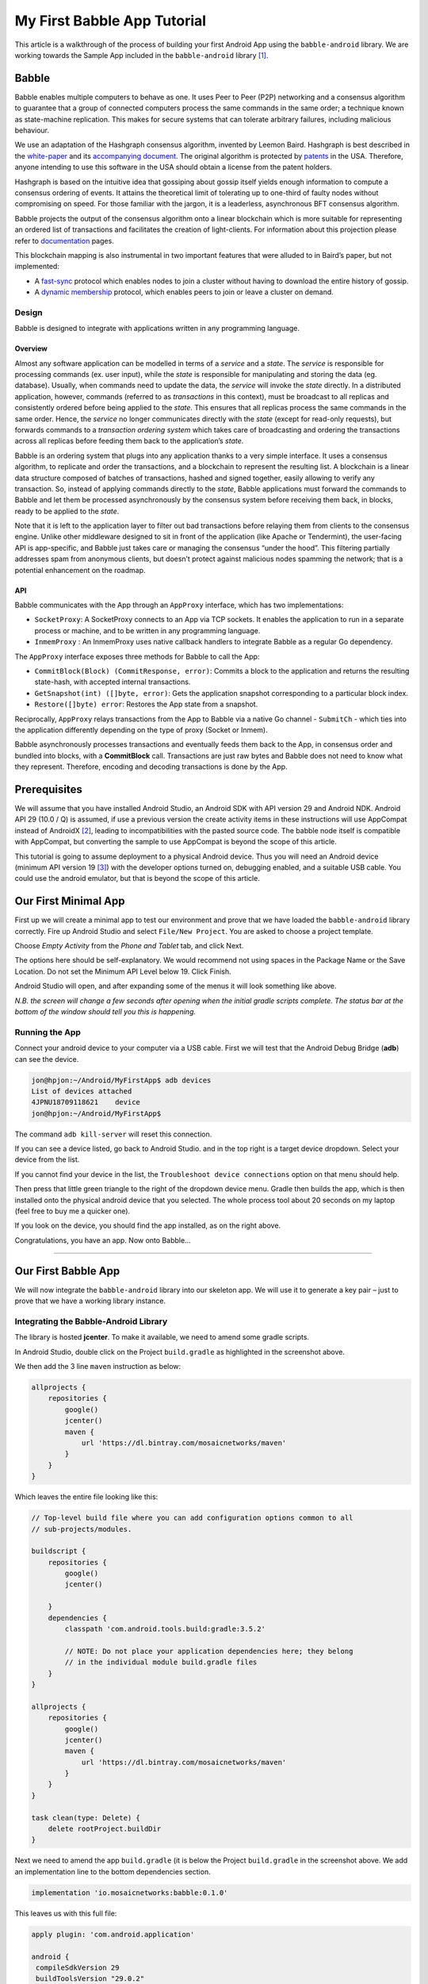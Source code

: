 My First Babble App Tutorial
============================

This article is a walkthrough of the process of building your first
Android App using the ``babble-android`` library. We are working towards
the Sample App included in the ``babble-android`` library [1]_.

Babble
------

Babble enables multiple computers to behave as one. It uses Peer to Peer
(P2P) networking and a consensus algorithm to guarantee that a group of
connected computers process the same commands in the same order; a
technique known as state-machine replication. This makes for secure
systems that can tolerate arbitrary failures, including malicious
behaviour.

We use an adaptation of the Hashgraph consensus algorithm, invented by
Leemon Baird. Hashgraph is best described in the
`white-paper <http://www.swirlds.com/downloads/SWIRLDS-TR-2016-01.pdf>`__
and its `accompanying
document <http://www.swirlds.com/downloads/SWIRLDS-TR-2016-02.pdf>`__.
The original algorithm is protected by
`patents <http://www.swirlds.com/ip/>`__ in the USA. Therefore, anyone
intending to use this software in the USA should obtain a license from
the patent holders.

Hashgraph is based on the intuitive idea that gossiping about gossip
itself yields enough information to compute a consensus ordering of
events. It attains the theoretical limit of tolerating up to one-third
of faulty nodes without compromising on speed. For those familiar with
the jargon, it is a leaderless, asynchronous BFT consensus algorithm.

Babble projects the output of the consensus algorithm onto a linear
blockchain which is more suitable for representing an ordered list of
transactions and facilitates the creation of light-clients. For
information about this projection please refer to
`documentation <http://docs.babble.io/en/latest/blockchain.html>`__
pages.

This blockchain mapping is also instrumental in two important features
that were alluded to in Baird’s paper, but not implemented:

-  A `fast-sync <http://docs.babble.io/en/latest/fastsync.html>`__
   protocol which enables nodes to join a cluster without having to
   download the entire history of gossip.

-  A `dynamic
   membership <http://docs.babble.io/en/latest/dynamic_membership.html>`__
   protocol, which enables peers to join or leave a cluster on demand.

Design
~~~~~~

Babble is designed to integrate with applications written in any
programming language.

Overview
^^^^^^^^

|image0|

Almost any software application can be modelled in terms of a *service*
and a *state*. The *service* is responsible for processing commands (ex.
user input), while the *state* is responsible for manipulating and
storing the data (eg. database). Usually, when commands need to update
the data, the *service* will invoke the *state* directly. In a
distributed application, however, commands (referred to as
*transactions* in this context), must be broadcast to all replicas and
consistently ordered before being applied to the *state*. This ensures
that all replicas process the same commands in the same order. Hence,
the *service* no longer communicates directly with the *state* (except
for read-only requests), but forwards commands to a *transaction
ordering system* which takes care of broadcasting and ordering the
transactions across all replicas before feeding them back to the
application’s *state*.

Babble is an ordering system that plugs into any application thanks to a
very simple interface. It uses a consensus algorithm, to replicate and
order the transactions, and a blockchain to represent the resulting
list. A blockchain is a linear data structure composed of batches of
transactions, hashed and signed together, easily allowing to verify any
transaction. So, instead of applying commands directly to the *state*,
Babble applications must forward the commands to Babble and let them be
processed asynchronously by the consensus system before receiving them
back, in blocks, ready to be applied to the *state*.

Note that it is left to the application layer to filter out bad
transactions before relaying them from clients to the consensus engine.
Unlike other middleware designed to sit in front of the application
(like Apache or Tendermint), the user-facing API is app-specific, and
Babble just takes care or managing the consensus “under the hood”. This
filtering partially addresses spam from anonymous clients, but doesn’t
protect against malicious nodes spamming the network; that is a
potential enhancement on the roadmap.

API
^^^

Babble communicates with the App through an ``AppProxy`` interface,
which has two implementations:

-  ``SocketProxy``: A SocketProxy connects to an App via TCP sockets. It
   enables the application to run in a separate process or machine, and
   to be written in any programming language.

-  ``InmemProxy`` : An InmemProxy uses native callback handlers to
   integrate Babble as a regular Go dependency.

The ``AppProxy`` interface exposes three methods for Babble to call the
App:

-  ``CommitBlock(Block) (CommitResponse, error)``: Commits a block to
   the application and returns the resulting state-hash, with accepted
   internal transactions.
-  ``GetSnapshot(int) ([]byte, error)``: Gets the application snapshot
   corresponding to a particular block index.
-  ``Restore([]byte) error``: Restores the App state from a snapshot.

Reciprocally, ``AppProxy`` relays transactions from the App to Babble
via a native Go channel - ``SubmitCh`` - which ties into the application
differently depending on the type of proxy (Socket or Inmem).

Babble asynchronously processes transactions and eventually feeds them
back to the App, in consensus order and bundled into blocks, with a
**CommitBlock** call. Transactions are just raw bytes and Babble does
not need to know what they represent. Therefore, encoding and decoding
transactions is done by the App.

.. container::

   .. raw:: latex

      \pagebreak

Prerequisites
-------------

We will assume that you have installed Android Studio, an Android SDK
with API version 29 and Android NDK. Android API 29 (10.0 / Q) is
assumed, if use a previous version the create activity items in these
instructions will use AppCompat instead of AndroidX [2]_, leading to
incompatibilities with the pasted source code. The babble node itself is
compatible with AppCompat, but converting the sample to use AppCompat is
beyond the scope of this article.

This tutorial is going to assume deployment to a physical Android
device. Thus you will need an Android device (minimum API version
19 [3]_) with the developer options turned on, debugging enabled, and a
suitable USB cable. You could use the android emulator, but that is
beyond the scope of this article.

.. container::

   .. raw:: latex

      \pagebreak

Our First Minimal App
---------------------

First up we will create a minimal app to test our environment and prove
that we have loaded the ``babble-android`` library correctly. Fire up
Android Studio and select ``File/New Project``. You are asked to choose
a project template.

|image1|

Choose *Empty Activity* from the *Phone and Tablet* tab, and click Next.

|image2|

The options here should be self-explanatory. We would recommend not
using spaces in the Package Name or the Save Location. Do not set the
Minimum API Level below 19. Click Finish.

|image3|

Android Studio will open, and after expanding some of the menus it will
look something like above.

*N.B. the screen will change a few seconds after opening when the
initial gradle scripts complete. The status bar at the bottom of the
window should tell you this is happening.*

.. container::

   .. raw:: latex

      \pagebreak

Running the App
~~~~~~~~~~~~~~~

Connect your android device to your computer via a USB cable. First we
will test that the Android Debug Bridge (**adb**) can see the device.

.. code:: bash

   jon@hpjon:~/Android/MyFirstApp$ adb devices
   List of devices attached
   4JPNU18709118621    device
   jon@hpjon:~/Android/MyFirstApp$ 

The command ``adb kill-server`` will reset this connection.

If you can see a device listed, go back to Android Studio. and in the
top right is a target device dropdown. Select your device from the list.

|image4|

If you cannot find your device in the list, the
``Troubleshoot device connections`` option on that menu should help.

Then press that little green triangle to the right of the dropdown
device menu. Gradle then builds the app, which is then installed onto
the physical android device that you selected. The whole process tool
about 20 seconds on my laptop (feel free to buy me a quicker one).

|image5| |image6|

If you look on the device, you should find the app installed, as on the
right above.

Congratulations, you have an app. Now onto Babble…

--------------

.. container::

   .. raw:: latex

      \pagebreak

Our First Babble App
--------------------

We will now integrate the ``babble-android`` library into our skeleton
app. We will use it to generate a key pair – just to prove that we have
a working library instance.

Integrating the Babble-Android Library
~~~~~~~~~~~~~~~~~~~~~~~~~~~~~~~~~~~~~~

The library is hosted **jcenter**. To make it available, we need to
amend some gradle scripts.

|image7|

In Android Studio, double click on the Project ``build.gradle`` as
highlighted in the screenshot above.

We then add the 3 line ``maven`` instruction as below:

.. code:: gradle

   allprojects {
       repositories {
           google()
           jcenter()
           maven {
               url 'https://dl.bintray.com/mosaicnetworks/maven'
           }
       }
   } 

Which leaves the entire file looking like this:

.. code:: gradle

   // Top-level build file where you can add configuration options common to all
   // sub-projects/modules.

   buildscript {
       repositories {
           google()
           jcenter()
           
       }
       dependencies {
           classpath 'com.android.tools.build:gradle:3.5.2'
           
           // NOTE: Do not place your application dependencies here; they belong
           // in the individual module build.gradle files
       }
   }

   allprojects {
       repositories {
           google()
           jcenter()
           maven {
               url 'https://dl.bintray.com/mosaicnetworks/maven'
           }
       }
   }

   task clean(type: Delete) {
       delete rootProject.buildDir
   }
    

Next we need to amend the app ``build.gradle`` (it is below the Project
``build.gradle`` in the screenshot above. We add an implementation line
to the bottom dependencies section.

.. code:: gradle

   implementation 'io.mosaicnetworks:babble:0.1.0'

This leaves us with this full file:

.. code:: gradle

   apply plugin: 'com.android.application'

   android {
    compileSdkVersion 29
    buildToolsVersion "29.0.2"
    defaultConfig {
     applicationId "io.mosaicnetworks.myfirstapp"
     minSdkVersion 19
     targetSdkVersion 29
     versionCode 1
     versionName "1.0"
     testInstrumentationRunner "androidx.test.runner.AndroidJUnitRunner"
   }
   buildTypes {
    release {
    minifyEnabled false
    proguardFiles getDefaultProguardFile('proguard-android-optimize.txt'),
        'proguard-rules.pro'
     }
    }
   }

   dependencies {
     implementation fileTree(dir: 'libs', include: ['*.jar'])
     implementation 'io.mosaicnetworks:babble:0.2.1'
     implementation 'androidx.appcompat:appcompat:1.1.0'
     implementation 'androidx.constraintlayout:constraintlayout:1.1.3'
     testImplementation 'junit:junit:4.12'
     androidTestImplementation 'androidx.test.ext:junit:1.1.1'
     androidTestImplementation 'androidx.test.espresso:espresso-core:3.2.0'
   }

|image8|

When you get a message like the above, click the ``Sync Now`` link on
the right of the message.

Using the Library
~~~~~~~~~~~~~~~~~

The library should now be included in the project. So lets use it! Open
``MainActivity.java`` as below:

|image9|

Add the lines below underneath the last import statement. The lines will
appear greyed out, as the import is not yet used. As well as babble we
are importing the ``Log`` package to write to the Android logs.

.. code:: java

   import io.mosaicnetworks.babble.node.KeyPair;
   import android.util.Log;

Add the following lines as the last line of the ``onCreate`` function

.. code:: java

   KeyPair kp = new KeyPair();
   Log.i("Yippee",kp.privateKey);

This code generates a key pair and writes the private code to the logs.

Save all the files and run your app.

|image10|

The app looks exactly as per the previous iteration, so lets take a look
under the hood. Press logcat, as highlighted in gray in the screenshot
above. Then type ``yippee`` in the search box at the top of that window
to filter the logs. You should have a freshly generated private key in
there.

This project at this stage is available from github from
`here <https://github.com/mosaicnetworks/babble-android-tutorial/tree/stage1>`__
 [4]_

The downloadable version of the project has mosaic network icons, rather
than the default android ones. You can customise the icons using
`Android Studio Image Asset
Studio <https://developer.android.com/studio/write/image-asset-studio>`__. [5]_

--------------

.. container::

   .. raw:: latex

      \pagebreak

Our First Babble Blockchain
---------------------------

Now we have access to the babble library from within our app, the next
stage is to start a babble network. We will start with a single node.
But before we can start babble we need to add some UI elements to allow
us to interact with our babble node.

Currently our application launches the activity ``MainActivity`` which
calls the key pair generation code in it’s ``onCreate`` method.

In the Sample App  [6]_ that we are working towards, the MainActivity
Screen presents the user with a choice of “**New**” or “**Join**”.
**New** starts a new babble network with your device as the sole peer.
**Join** lets you specify the address of an existing network, pull down
the configuration for that network and request to join it.

As **New** is standalone functionality, and **Join** requires **New** be
implemented to function, we will implement **New** first.

Main Activity
~~~~~~~~~~~~~

First up we will amend ``MainActivity.java``. replace all of the code
with the following:

.. code:: java

   package io.mosaicnetworks.myfirstapp;

   import androidx.appcompat.app.AppCompatActivity;

   import android.content.Intent;
   import android.os.Bundle;

   import io.mosaicnetworks.babble.node.KeyPair;


   import io.mosaicnetworks.babble.configure.BaseConfigActivity;
   import io.mosaicnetworks.babble.node.BabbleService;


   import android.util.Log;

   public class MainActivity extends BaseConfigActivity {
       
       @Override
       public BabbleService getBabbleService() {
           return MessagingService.getInstance();
       }

       @Override
       public void onJoined(String moniker) {
           // DO nothing for now  
       }

       @Override
       public void onStartedNew(String moniker) {
           Intent intent = new Intent(this, ChatActivity.class);
           intent.putExtra("MONIKER", moniker);
           startActivity(intent);
       }
       
   }

We have removed our key generation in the onCreate method. Instead
``MainActivity`` now extends ``BaseConfigActivity``. The
``BaseConfigActivity`` provides screens to create **New** and to
**Join** networks. We just need to define the callback event handlers
for each case. The further processing is identical in both cases - both
result in your babble node being started and in a babble network – the
only difference is the number of nodes.

If you want more control over the network joining screens, the branches
with 0.2.1 suffices in the github repo have a worked version using
activities external to the ``babble-android`` library.

Add the line below as the first line of the class, we will use this
later to identified log messages from our app. :

.. code:: java

   public class MainActivity extends AppCompatActivity {

       public static final String TAG = "FIRST-BABBLE-APP";

--------------

.. container::

   .. raw:: latex

      \pagebreak

AppState.java
~~~~~~~~~~~~~

Copy the source below into place in the same folder as
``MainActivity.java``:

.. code:: java

   package io.mosaicnetworks.myfirstapp;

   import com.google.gson.JsonSyntaxException;

   import java.nio.charset.StandardCharsets;
   import java.util.ArrayList;
   import java.util.HashMap;
   import java.util.List;
   import java.util.Map;

   import io.mosaicnetworks.babble.node.BabbleState;

   public class AppState implements BabbleState {

       private byte[] mStateHash = new byte[0];
       private final Map<Integer, BabbleTx> mState = new HashMap<>();
       private Integer mNextIndex = 0;

       @Override
       public byte[] applyTransactions(byte[][] transactions) {
           for (byte[] rawTx:transactions) {
               String tx = new String(rawTx, StandardCharsets.UTF_8);

               BabbleTx babbleTx;
               try {
                   babbleTx = BabbleTx.fromJson(tx);
               } catch (JsonSyntaxException ex) {
                   //skip any malformed transactions
                   continue;
               }

               mState.put(mNextIndex, babbleTx);
               mNextIndex++;
           }

           updateStateHash();
           return mStateHash;
       }

       @Override
       public void reset() {
           mState.clear();
           mNextIndex = 0;
       }

       public List<Message> getMessagesFromIndex(Integer index) {

           if (index<0) {
               throw new IllegalArgumentException("Index cannot be less than 0");
           }

           if (index >= mNextIndex) {
               return new ArrayList<>();
           }

           Integer numMessages = mNextIndex - index;

           List<Message> messages = new ArrayList<>(numMessages);

           for (int i = 0; i < numMessages; i++) {
               messages.add(Message.fromBabbleTx(mState.get(index + i)));
           }

           return messages;
       }

       private void updateStateHash() {
           //TODO: implement this
       }
   }

BabbleTx.java
~~~~~~~~~~~~~

Copy the source below into place in the same folder as
``MainActivity.java``:

.. code:: java

   package io.mosaicnetworks.myfirstapp;

   import com.google.gson.Gson;
   import com.google.gson.annotations.SerializedName;

   public class BabbleTx implements io.mosaicnetworks.babble.node.BabbleTx {

       private final static Gson gson = new Gson();

       @SerializedName("from")
       public final String from;

       @SerializedName("text")
       public final String text;

       public BabbleTx(String from, String text) {
           this.from = from;
           this.text = text;
       }

       public static BabbleTx fromJson(String txJson) {
           return gson.fromJson(txJson, BabbleTx.class);
       }

       @Override
       public byte[] toBytes() {
           return gson.toJson(this).getBytes();
       }
   }

Message.java
~~~~~~~~~~~~

Copy the source below into place in the same folder as
``MainActivity.java``:

.. code:: java

   package io.mosaicnetworks.myfirstapp;

   import com.stfalcon.chatkit.commons.models.IMessage;
   import com.stfalcon.chatkit.commons.models.IUser;

   import java.util.Date;

   public final class Message implements IMessage {

       public final static class Author implements IUser {

           private final String mName;

           public Author(String name) {
               mName = name;
           }

           @Override
           public String getId() {
               return mName;
           }

           @Override
           public String getName() {
               return mName;
           }

           @Override
           public String getAvatar() {
               return null;
           }
       }

       private final String mText;
       private final String mAuthor;
       private final Date mDate;

       public Message(String text, String author) {
           mText = text;
           mAuthor = author;
           mDate = new Date();
       }

       public static Message fromBabbleTx(BabbleTx babbleTx) {
           return new Message(babbleTx.text, babbleTx.from);
       }

       public BabbleTx toBabbleTx() {
           return new BabbleTx(mAuthor, mText);
       }

       @Override
       public String getId() {
           return mAuthor;
       }

       @Override
       public String getText() {
           return mText;
       }

       @Override
       public Author getUser() {
           return new Author(mAuthor);
       }

       @Override
       public Date getCreatedAt() {
           return mDate;
       }

   }

You will note the section below introduces an external dependency:

.. code:: java

   import com.stfalcon.chatkit.commons.models.IMessage;
   import com.stfalcon.chatkit.commons.models.IUser;

Add the lines below to the app ``build.gradle`` file dependencies
section, and click Sync Now on the pop up bar:

::

       implementation 'com.google.code.gson:gson:2.8.5'
       implementation 'com.github.stfalcon:chatkit:0.3.3'

MessagingService.java
~~~~~~~~~~~~~~~~~~~~~

Copy the source below into place in the same folder as
``MainActivity.java``:

.. code:: java

   package io.mosaicnetworks.myfirstapp;

   import io.mosaicnetworks.babble.node.BabbleService;

   public final class MessagingService extends BabbleService<AppState> {

       private static MessagingService INSTANCE;

       public static MessagingService getInstance() {
           if (INSTANCE==null) {
               INSTANCE = new MessagingService();
           }

           return INSTANCE;
       }

       private MessagingService() {
           super(new AppState());
       }
   }

Chat Activity
~~~~~~~~~~~~~

Create a new empty activity, ``ChatActivity``. We will not add any
functionality to it at this point, we just need it to exist as it is
referenced in ``MainActivity``.

Running Babble
~~~~~~~~~~~~~~

And finally after all of that cut and paste, we have a working instance
of babble — albeit with at least one major drawback — it has no UI and
no way to access it.

If you start the app through Android Studio, and look at the logcat
output (filtered to just our app), after pressing the New button,
entering a Moniker and pressing the Join button, you should see
something like below:

|image11|

The lines of red text are the lines of interest, stripping out the date
and other prefixes gives something like:

::

   msg="Creating InmemStore" prefix=babble
   msg=PARTICIPANTS genesis_peers=1 id=2193277640 moniker=Jon peers=1 prefix=babble
   msg="Start Listening" prefix=babble
   msg="Node belongs to PeerSet" prefix=babble
   msg="FastSync not enabled => Babbling" prefix=babble
   msg=SetHeadAndSeq core.Head= core.Seq=-1 prefix=babble
   msg=runasync gossip=true prefix=babble
   msg="Run loop" prefix=babble state=Babbling
   msg=BABBLING prefix=babble

The key item is the “**state=Babbling**” line, which denotes that Babble
is up and running.

Some Explanations
-----------------

We have just added a lot of code, which is all co-dependent. Now we have
a babble invocation in place, we can pause to explain what just happened
there.

The configuration of a babble node is handled by the
``BaseConfigActivity`` class from whom ``MainActivity`` inherits. We
just need to wire in the ``ChatActivity`` to take over once we have a
Babble network.

We define a MessagingService using the ``getBabbleService()`` function.
This boilerplate class wraps BabbleService from the babble-android
library.

This project at this stage is available from github from
`here <https://github.com/mosaicnetworks/babble-android-tutorial/tree/stage2>`__
 [7]_

--------------

Interacting with Babble
-----------------------

The next stage is to make Babble usable. To do that we need to work on
the ``ChatActivity`` so it sends and receives messages from Babble.

First up we need a UI. We are going to use
`ChatKit <https://github.com/stfalcon-studio/ChatKit>`__ rather than
reinvent the wheel.

activity_chat.xml
~~~~~~~~~~~~~~~~~

We can then add the layout to ``res/layout/activity_chat.xml`` — replace
all the contents with the code below:

.. code:: xml

   <?xml version="1.0" encoding="utf-8"?>
   <RelativeLayout
       xmlns:android="http://schemas.android.com/apk/res/android"
       xmlns:app="http://schemas.android.com/apk/res-auto"
       xmlns:tools="http://schemas.android.com/tools"
       android:layout_width="match_parent"
       android:layout_height="match_parent"
       android:background="@color/white"
       tools:context=".ChatActivity">

       <com.stfalcon.chatkit.messages.MessagesList
           android:id="@+id/messagesList"
           android:layout_width="match_parent"
           android:layout_height="match_parent"
           android:layout_above="@+id/input"/>

       <View
           android:layout_width="match_parent"
           android:layout_height="1dp"
           android:layout_above="@+id/input"
           android:layout_marginLeft="16dp"
           android:layout_marginRight="16dp"
           android:background="@color/gray_light"/>

       <com.stfalcon.chatkit.messages.MessageInput
           android:id="@+id/input"
           android:layout_width="match_parent"
           android:layout_height="wrap_content"
           android:layout_alignParentBottom="true"
           app:inputHint="@string/hint_enter_a_message"
           app:showAttachmentButton="true"/>

   </RelativeLayout>

The layout here is a fairly standard chat layout a message entry section
at the bottom of the screen and a message display above it.

colors.xml
~~~~~~~~~~

We need to the add the following to ``res/values/colors.xml`` as it is
used in the code changes above.

.. code:: xml

       <color name="gray_light">#e8e8e8</color>    

ChatActivity.java
~~~~~~~~~~~~~~~~~

Replace all of the file ``ChatActivity.java`` with the code below:

.. code:: java

   package io.mosaicnetworks.myfirstapp;

   import android.content.Intent;
   import android.os.Bundle;
   import android.widget.Toast;

   import androidx.appcompat.app.AppCompatActivity;

   import com.stfalcon.chatkit.messages.MessageInput;
   import com.stfalcon.chatkit.messages.MessagesList;
   import com.stfalcon.chatkit.messages.MessagesListAdapter;

   import java.util.List;

   import io.mosaicnetworks.babble.node.BabbleService;
   import io.mosaicnetworks.babble.node.ServiceObserver;

   public class ChatActivity extends AppCompatActivity implements ServiceObserver {

       private MessagesListAdapter<Message> mAdapter;
       private String mMoniker;
       private final MessagingService mMessagingService = 
                                               MessagingService.getInstance();
       private Integer mMessageIndex = 0;

       @Override
       protected void onCreate(Bundle savedInstanceState) {
           super.onCreate(savedInstanceState);
           setContentView(R.layout.activity_chat);

           Intent intent = getIntent();
           mMoniker = intent.getStringExtra("MONIKER");

           initialiseAdapter();
           mMessagingService.registerObserver(this);

           if (mMessagingService.getState()!= 
                           BabbleService.State.RUNNING_WITH_DISCOVERY) {
               Toast.makeText(this, 
                           "Unable to advertise peers", 
                           Toast.LENGTH_LONG).show();
           }
       }

       private void initialiseAdapter() {
           MessagesList mMessagesList = findViewById(R.id.messagesList);

           mAdapter = new MessagesListAdapter<>(mMoniker, null);
           mMessagesList.setAdapter(mAdapter);

           MessageInput input = findViewById(R.id.input);

           input.setInputListener(new MessageInput.InputListener() {
               @Override
               public boolean onSubmit(CharSequence input) {
                   mMessagingService.submitTx(
                       new Message(input.toString(), mMoniker).toBabbleTx());
                   return true;
               }
           });
       }

       @Override
       public void stateUpdated() {

           final List<Message> newMessages = 
                   mMessagingService.state.getMessagesFromIndex(mMessageIndex);

           runOnUiThread(new Runnable() {
               @Override
               public void run() {
                   for (Message message : newMessages ) {
                       mAdapter.addToStart(message, true);
                   }
               }
           });

           mMessageIndex = mMessageIndex + newMessages.size();
       }

       @Override
       public void onBackPressed() {
           mMessagingService.leave(null);
           super.onBackPressed();
       }

       @Override
       protected void onDestroy() {
           mMessagingService.removeObserver(this);

           super.onDestroy();
       }
   }

strings.xml
~~~~~~~~~~~

We need to the add the following to ``res/values/strings.xml`` as they
are used in the code changes above.

.. code:: xml

       <string name="hint_enter_a_message">Enter a message</string>
       

Build, Run and Test
~~~~~~~~~~~~~~~~~~~

Build your app and run it. You should now be able to start a chat with
yourself and send messages to yourself as below:

|image12|

This project at this stage is available from github from
`here <https://github.com/mosaicnetworks/babble-android-tutorial/tree/stage3>`__
 [8]_

--------------

.. container::

   .. raw:: latex

      \pagebreak

Joining
-------

Thus far, we have been dealing with a single node, which kind of misses
the whole point of having a blockchain. So this section remedies this.
We will add a new button the MainActivity to Join an existing
blockchain. This will require discovering the network - we will just
enter an IP address for the moment - although more complex schemes would
be used in a production environment.

In the previous version (0.2.1) of Babble-Android, the explanation for
joining was over 400 lines of markdown text (plus screenshots). As of
0.2.2, it is just to add 3 lines of code (shown in context below) to
``MainActivity.java``

.. code:: java

       @Override
       public void onJoined(String moniker) {
           Intent intent = new Intent(this, ChatActivity.class);
           intent.putExtra("MONIKER", moniker);
           startActivity(intent);
       }

.. _build-run-and-test-1:

Build, Run and Test
~~~~~~~~~~~~~~~~~~~

Build your app and run it on 2 devices. You should now be able to start
a chat on one and join with the other:

|image13| |image14|

This project at this stage is available from github from
`here <https://github.com/mosaicnetworks/babble-android-tutorial/tree/stage4>`__
 [9]_

.. [1]
   The sample app is part of the ``babble-android`` library and is
   available from the `GitHub
   repo <https://github.com/mosaicnetworks/babble-android>`__

.. [2]
   You can read more about AndroidX here:
   https://android-developers.googleblog.com/2018/05/hello-world-androidx.html

.. [3]
   API version 19 is Android 4.4 (KitKat). In May 3.8% of devices were
   using version 18 or lower. Android 4.4 was released in 2013. Whilst
   it would be possible to code support for earlier versions, the
   existing code uses Android features introduced in Android 4.4.

.. [4]
   This code is the stage1 branch at
   https://github.com/mosaicnetworks/babble-android-tutorial/tree/stage1

.. [5]
   `Android Studio Image Asset
   Studio <https://developer.android.com/studio/write/image-asset-studio>`__
   is described here:
   https://developer.android.com/studio/write/image-asset-studio

.. [6]
   The sample app is part of the ``babble-android`` library and is
   available from the `GitHub
   repo <https://github.com/mosaicnetworks/babble-android>`__

.. [7]
   This code is the stage2 branch at
   https://github.com/mosaicnetworks/babble-android-tutorial/tree/stage2

.. [8]
   This code is the stage3 branch at
   https://github.com/mosaicnetworks/babble-android-tutorial/tree/stage3

.. [9]
   This code is the stage4 branch at
   https://github.com/mosaicnetworks/babble-android-tutorial/tree/stage4

.. |image0| image:: ./screenshots/babble_design_2.png
.. |image1| image:: ./screenshots/create_new_project.png
   :width: 80.0%
.. |image2| image:: ./screenshots/new_project_options.png
   :width: 60.0%
.. |image3| image:: ./screenshots/empty_android_studio.png
.. |image4| image:: ./screenshots/device_selection.png
.. |image5| image:: ./screenshots/mobile_step_1.png
   :width: 50.0%
.. |image6| image:: ./screenshots/default_icon.png
   :width: 25.0%
.. |image7| image:: ./screenshots/gradle_scripts.png
   :width: 50.0%
.. |image8| image:: ./screenshots/sync_message.png
.. |image9| image:: ./screenshots/main_activity.png
.. |image10| image:: ./screenshots/logcat.png
.. |image11| image:: ./screenshots/logcat_babble.png
.. |image12| image:: ./screenshots/first_chat.png
   :width: 50.0%
.. |image13| image:: ./screenshots/stage_4.png
   :width: 35.0%
.. |image14| image:: ./screenshots/stage_4_tab.png
   :width: 60.0%
